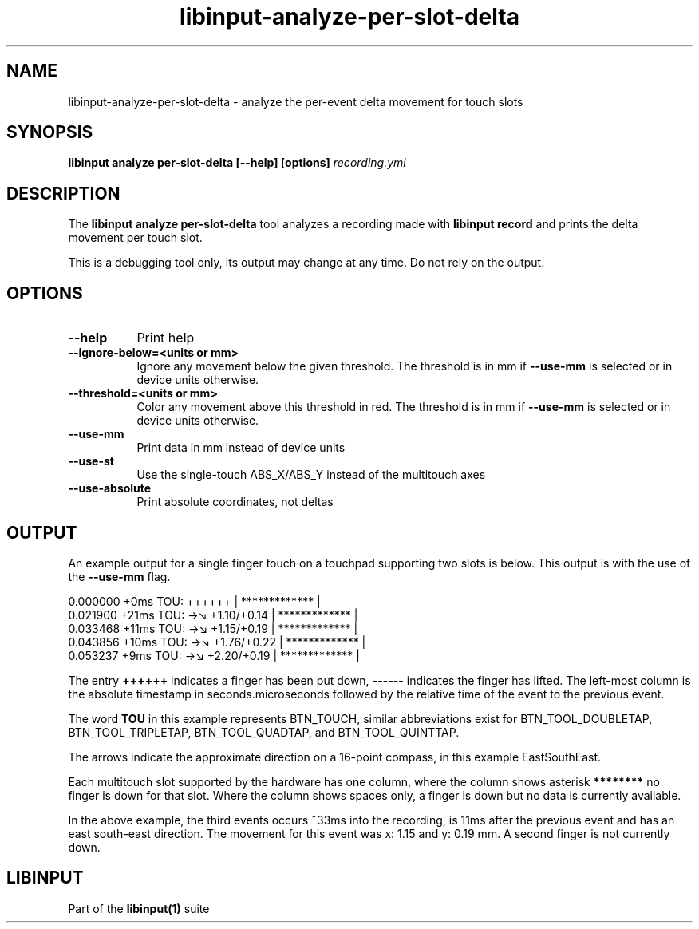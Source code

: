.TH libinput-analyze-per-slot-delta "1"
.SH NAME
libinput\-analyze\-per\-slot\-delta \- analyze the per-event delta movement for touch slots
.SH SYNOPSIS
.B libinput analyze per-slot-delta [\-\-help] [options] \fIrecording.yml\fI
.SH DESCRIPTION
.PP
The
.B "libinput analyze per\-slot\-delta"
tool analyzes a recording made with
.B "libinput record"
and prints the delta movement per touch slot.
.PP
This is a debugging tool only, its output may change at any time. Do not
rely on the output.
.SH OPTIONS
.TP 8
.B \-\-help
Print help
.TP 8
.B \-\-ignore-below=<units or mm>
Ignore any movement below the given threshold. The threshold is in
mm if \fB\-\-use-mm\fR is selected or in device units otherwise.
.TP 8
.B \-\-threshold=<units or mm>
Color any movement above this threshold in red. The threshold is in
mm if \fB\-\-use-mm\fR is selected or in device units otherwise.
.TP 8
.B \-\-use-mm
Print data in mm instead of device units
.TP 8
.B \-\-use-st
Use the single-touch ABS_X/ABS_Y instead of the multitouch axes
.TP 8
.B \-\-use-absolute
Print absolute coordinates, not deltas
.SH OUTPUT
An example output for a single finger touch on a touchpad supporting two
slots is below. This output is with the use of the
.B --use-mm
flag.
.PP
.nf
.sf
 0.000000   +0ms TOU:     ++++++     |  ************* |
 0.021900  +21ms TOU: →↘ +1.10/+0.14 |  ************* |
 0.033468  +11ms TOU: →↘ +1.15/+0.19 |  ************* |
 0.043856  +10ms TOU: →↘ +1.76/+0.22 |  ************* |
 0.053237   +9ms TOU: →↘ +2.20/+0.19 |  ************* |
.fi
.in
.PP
The entry
.B ++++++
indicates a finger has been put down,
.B ------
indicates the finger has lifted.
The left-most column is the absolute timestamp in seconds.microseconds
followed by the relative time of the event to the previous event.
.PP
The word
.B TOU
in this example represents
BTN_TOUCH, similar abbreviations exist for
BTN_TOOL_DOUBLETAP, BTN_TOOL_TRIPLETAP, BTN_TOOL_QUADTAP, and
BTN_TOOL_QUINTTAP.
.PP
The arrows
indicate the approximate direction on a 16-point compass, in this example
EastSouthEast.
.PP
Each multitouch slot supported by the hardware has one column, where the
column shows asterisk
.B ********
no finger is down for that slot. Where the column shows spaces only, a
finger is down but no data is currently available.
.PP
In the above example, the third events occurs ~33ms into the recording, is
11ms after the previous event and has an east south-east direction. The
movement for this event was x: 1.15 and y: 0.19 mm. A second finger is not
currently down.
.SH LIBINPUT
Part of the
.B libinput(1)
suite



